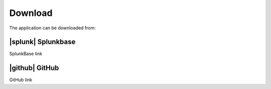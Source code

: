 .. |splunk| image:: img/spk.svg 
        :height: 16px
        :width: 16px
        :align: center

.. |github| image:: img/git.svg 
        :height: 14px
        :width: 14px
        :align: center

Download
========

The application can be downloaded from:

|splunk| Splunkbase
-------------------
        
SplunkBase link

|github| GitHub
---------------

GitHub link

.. raw:: html
   <h1 align="center">
   <a href="https://www.google.fr"><img width="14" src="img/git.svg">Hello</a>
   </h1>
